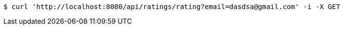 [source,bash]
----
$ curl 'http://localhost:8080/api/ratings/rating?email=dasdsa@gmail.com' -i -X GET
----